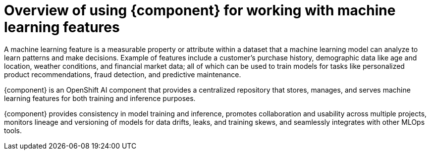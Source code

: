 :_module-type: CONCEPT

[id='overview-of-feast_{context}']
= Overview of using {component} for working with machine learning features

[role='_abstract']

A machine learning feature is a measurable property or attribute within a dataset that a machine learning model can analyze to learn patterns and make decisions. Example of features include a customer's purchase history, demographic data like age and location, weather conditions, and financial market data; all of which can be used to train models for tasks like personalized product recommendations, fraud detection, and predictive maintenance.

{component} is an OpenShift AI component that provides a centralized repository that stores, manages, and serves machine learning features for both training and inference purposes. 

{component} provides consistency in model training and inference, promotes collaboration and usability across multiple projects, monitors lineage and versioning of models for data drifts, leaks, and training skews, and seamlessly integrates with other MLOps tools.
